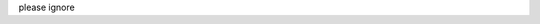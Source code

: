.. title: Test Post
.. slug: test-post
.. date: 2022-11-16 21:41:01 UTC
.. tags: 
.. category: 
.. link: 
.. description: 
.. type: text

please ignore
